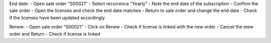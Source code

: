 End date:
- Open sale order "S00021"
- Select recurrence "Yearly"
- Note the end date of the subscription
- Confirm the sale order
- Open the licenses and check the end date matches
- Return to sale order and change the end date
- Check if the licenses have been updated accordingly

Renew:
- Open sale order "S00021"
- Click on Renew
- Check if license is linked with the new order
- Cancel the mew order and Return
- Check if license is linked
